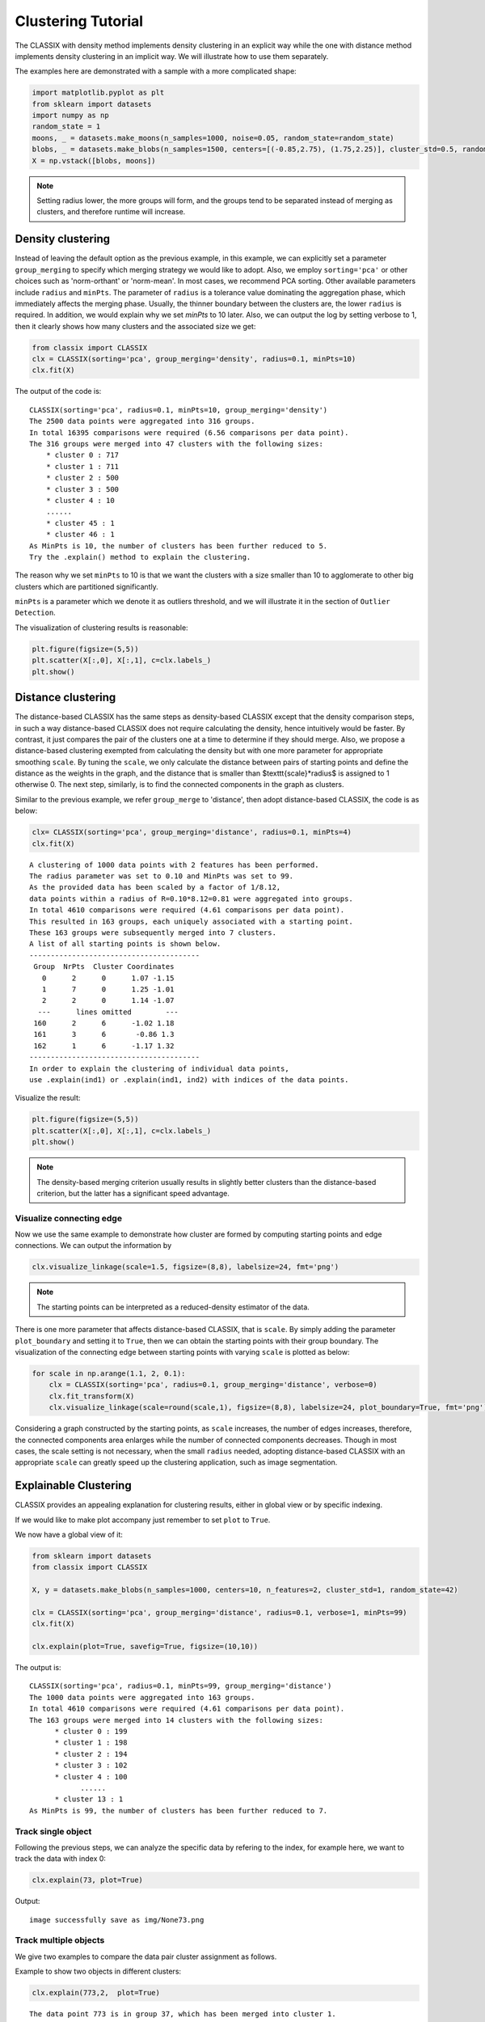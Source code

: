 Clustering Tutorial
======================================

The CLASSIX with density method implements density clustering in an explicit way while the one with distance method implements density clustering in an implicit way. We will illustrate how to use them separately.  

The examples here are demonstrated with a sample with a more complicated shape:

.. code:: python

    import matplotlib.pyplot as plt
    from sklearn import datasets
    import numpy as np
    random_state = 1
    moons, _ = datasets.make_moons(n_samples=1000, noise=0.05, random_state=random_state)
    blobs, _ = datasets.make_blobs(n_samples=1500, centers=[(-0.85,2.75), (1.75,2.25)], cluster_std=0.5, random_state=random_state)
    X = np.vstack([blobs, moons])


.. admonition:: Note

    Setting radius lower, the more groups will form, and the groups tend to be separated instead of merging as clusters, and therefore runtime will increase. 
    
++++++++++++++++++
Density clustering
++++++++++++++++++

Instead of leaving the default option as the previous example, in this example, we can explicitly set a parameter ``group_merging`` to specify which merging strategy we would like to adopt. 
Also, we employ ``sorting='pca'`` or other choices such as 'norm-orthant' or 'norm-mean'. In most cases, we recommend PCA sorting. Other available parameters include ``radius`` and ``minPts``. The parameter of ``radius`` is a tolerance value dominating the aggregation phase, which immediately affects the merging phase. 
Usually, the thinner boundary between the clusters are, the lower ``radius`` is required. In addition, we would explain why we set `minPts` to 10 later. Also, we can output the log by setting verbose to 1, then it clearly shows how many clusters and the associated size we get:

.. code:: python

    from classix import CLASSIX
    clx = CLASSIX(sorting='pca', group_merging='density', radius=0.1, minPts=10)
    clx.fit(X)

The output of the code is:

.. parsed-literal::

    CLASSIX(sorting='pca', radius=0.1, minPts=10, group_merging='density')
    The 2500 data points were aggregated into 316 groups.
    In total 16395 comparisons were required (6.56 comparisons per data point). 
    The 316 groups were merged into 47 clusters with the following sizes: 
        * cluster 0 : 717
        * cluster 1 : 711
        * cluster 2 : 500
        * cluster 3 : 500
        * cluster 4 : 10
        ......
        * cluster 45 : 1
        * cluster 46 : 1
    As MinPts is 10, the number of clusters has been further reduced to 5.
    Try the .explain() method to explain the clustering.




The reason why we set ``minPts`` to 10 is that we want the clusters with a size smaller than 10 to agglomerate to other big clusters which are partitioned significantly.

``minPts`` is a parameter which we denote it as outliers threshold, and we will illustrate it in the section of ``Outlier Detection``.

The visualization of clustering results is reasonable:

.. code:: python

    plt.figure(figsize=(5,5))
    plt.scatter(X[:,0], X[:,1], c=clx.labels_)
    plt.show()

.. image:: images/demo2.png
    :width: 430


++++++++++++++++++
Distance clustering
++++++++++++++++++

The distance-based CLASSIX has the same steps as density-based CLASSIX except that the density comparison steps, in such a way distance-based CLASSIX does not require calculating the density, hence intuitively would be faster. By contrast, it just compares the pair of the clusters one at a time to determine if they should merge. 
Also, we propose a distance-based clustering exempted from calculating the density but with one more parameter for appropriate smoothing ``scale``. By tuning the ``scale``, we only calculate the distance between pairs of starting points and define the distance as the weights in the graph, and the distance that is smaller than $\texttt{scale}*\radius$ is assigned to 1 otherwise 0. The next step, similarly, is to find the connected components in the graph as clusters.

Similar to the previous example, we refer ``group_merge`` to 'distance', then adopt distance-based CLASSIX, the code is as below:


.. code:: python

    clx= CLASSIX(sorting='pca', group_merging='distance', radius=0.1, minPts=4)
    clx.fit(X)



.. parsed-literal::

    A clustering of 1000 data points with 2 features has been performed. 
    The radius parameter was set to 0.10 and MinPts was set to 99. 
    As the provided data has been scaled by a factor of 1/8.12,
    data points within a radius of R=0.10*8.12=0.81 were aggregated into groups. 
    In total 4610 comparisons were required (4.61 comparisons per data point). 
    This resulted in 163 groups, each uniquely associated with a starting point. 
    These 163 groups were subsequently merged into 7 clusters. 
    A list of all starting points is shown below.
    ----------------------------------------
     Group  NrPts  Cluster Coordinates 
       0      2      0      1.07 -1.15 
       1      7      0      1.25 -1.01 
       2      2      0      1.14 -1.07 
      ---      lines omitted        ---
     160      2      6      -1.02 1.18 
     161      3      6       -0.86 1.3 
     162      1      6      -1.17 1.32 
    ----------------------------------------
    In order to explain the clustering of individual data points, 
    use .explain(ind1) or .explain(ind1, ind2) with indices of the data points.


Visualize the result:

.. code:: python

    plt.figure(figsize=(5,5))
    plt.scatter(X[:,0], X[:,1], c=clx.labels_)
    plt.show()

.. image:: images/demo3.png
    :width: 430

.. admonition:: Note

    The density-based merging criterion usually results in slightly better clusters than the distance-based criterion, but the latter has a significant speed advantage.


Visualize connecting edge
------------------------------

Now we use the same example to demonstrate how cluster are formed by computing starting points and edge connections. We can output the information by

.. code:: python

    clx.visualize_linkage(scale=1.5, figsize=(8,8), labelsize=24, fmt='png')

.. image:: images/linkage_scale_1.5_tol_0.1.png


.. admonition:: Note

    The starting points can be interpreted as a reduced-density estimator of the data. 

There is one more parameter that affects distance-based CLASSIX, that is ``scale``.  By simply adding the parameter ``plot_boundary`` and setting it to ``True``, then we can obtain the starting points with their group boundary. The visualization of the connecting edge between starting points with varying ``scale`` is plotted as below:

.. code:: python

    for scale in np.arange(1.1, 2, 0.1):
        clx = CLASSIX(sorting='pca', radius=0.1, group_merging='distance', verbose=0)
        clx.fit_transform(X)
        clx.visualize_linkage(scale=round(scale,1), figsize=(8,8), labelsize=24, plot_boundary=True, fmt='png')

.. image:: images/single_linkage.png


Considering a graph constructed by the starting points, as ``scale`` increases, the number of edges increases, therefore, the connected components area enlarges while the number of connected components decreases.
Though in most cases, the scale setting is not necessary, when the small ``radius`` needed, adopting distance-based CLASSIX with an appropriate ``scale`` can greatly speed up the clustering application, such as image segmentation.








+++++++++++++++++++++++
Explainable Clustering
+++++++++++++++++++++++

CLASSIX provides an appealing explanation for clustering results, either in global view or by specific indexing. 

If we would like to make plot accompany just remember to set ``plot`` to ``True``.

We now have a global view of it:

.. code:: python

    from sklearn import datasets
    from classix import CLASSIX
    
    X, y = datasets.make_blobs(n_samples=1000, centers=10, n_features=2, cluster_std=1, random_state=42)
    
    clx = CLASSIX(sorting='pca', group_merging='distance', radius=0.1, verbose=1, minPts=99)
    clx.fit(X)

    clx.explain(plot=True, savefig=True, figsize=(10,10))



The output is:

.. parsed-literal::

    CLASSIX(sorting='pca', radius=0.1, minPts=99, group_merging='distance')
    The 1000 data points were aggregated into 163 groups.
    In total 4610 comparisons were required (4.61 comparisons per data point). 
    The 163 groups were merged into 14 clusters with the following sizes: 
          * cluster 0 : 199
          * cluster 1 : 198
          * cluster 2 : 194
          * cluster 3 : 102
          * cluster 4 : 100
                ......
          * cluster 13 : 1
    As MinPts is 99, the number of clusters has been further reduced to 7.
.. image:: images/explain_viz.png


Track single object
------------------------------

Following the previous steps, we can analyze the specific data by refering to the index, for example here, we want to track the data with index 0:

.. code:: python

    clx.explain(73, plot=True)


Output:

.. parsed-literal::

    image successfully save as img/None73.png


.. image:: images/None73.png

Track multiple objects
------------------------------
We give two examples to compare the data pair cluster assignment as follows.


Example to show two objects in different clusters:

.. code:: python
    
    clx.explain(773,2,  plot=True)

.. parsed-literal::

    The data point 773 is in group 37, which has been merged into cluster 1.
    The data point 2 is in group 40, which has been merged into cluster 2.
    There is no path of overlapping groups between these clusters.

.. image:: images/None773_2.png

Example to show two objects in the same clusters:

.. code:: python
    
    clx.explain(773, 792,  plot=True, savefig=True, fmt='png', figname='ex2')

.. parsed-literal::
    
    The data point 773 is in group 37 and the data point 792 is in group 50, 
    both of which were merged into cluster #1. 
    These two groups are connected via groups 37 <-> 49 <-> 41 <-> 45 <-> 38 <-> 50.

.. image:: images/None773_792.png

If you want to show the paths connected the two points, setting the optional parameter ``add_arrow`` to ``True``.
Here we also add ``figsize`` to resize the figure. More controled parameters for fancy arrow plot can be referred to detailed documentation of `classix.CLASSIX.explain <https://classix.readthedocs.io/en/latest/_autosummary/classix.CLASSIX.explain.html#classix.CLASSIX.explain>`_. 

Additionally, if one want to index more than 2 objects, use numbrt parameters ``index{number}``, for example, indexing 3 objects information, use:

.. code:: python
    
    clx.explain(index1=773, index2=292, index3=2, figsize=(10, 10))

.. image:: images/None773_292_m.png


++++++++++++++++++++++++++++
Case study of industry data
++++++++++++++++++++++++++++

Here, we turn our attention on practical data. 
Similar to above, we load the necessary data to produce the analytical result.

.. code:: python

    import time
    import numpy as np
    import classix


To load the industry data provided by Kamil, we can simply use the API ``load_data`` and require the paramter as ``vdu_signals``
we leave the default parameters except setting radius to 1.

.. code:: python

    data = classix.loadData('vdu_signals')
    clx = classix.CLASSIX(radius=1, group_merging='distance')

.. admonition:: Note

    The method ``loadData`` also supports other typical UCI datasets for clustering, which include ``'vdu_signals'``, ``'Iris'``, ``'Dermatology'``, ``'Ecoli'``, ``'Glass'``, ``'Banknote'``, ``'Seeds'``, ``'Phoneme'``, and ``'Wine'``.


Then, we employ classix model to train the data and record the timing:

.. code:: python

    st = time.time()
    clx.fit_transform(data)
    et = time.time()
    print("consume time:", et - st)

.. parsed-literal::

    CLASSIX(sorting='pca', radius=1, minPts=0, group_merging='distance')
    The 2028780 data points were aggregated into 36 groups.
    In total 3920623 comparisons were required (1.93 comparisons per data point). 
    The 36 groups were merged into 4 clusters with the following sizes: 
        * cluster 0 : 2008943
        * cluster 1 : 16920
        * cluster 2 : 1800
        * cluster 3 : 1117
    Try the .explain() method to explain the clustering.
    consume time: 1.1904590129852295

If you set radius to 0.5, you can get the output:
.. parsed-literal::

    CLASSIX(sorting='pca', radius=0.5, minPts=0, group_merging='distance')
    The 2028780 data points were aggregated into 93 groups.
    In total 6252385 comparisons were required (3.08 comparisons per data point). 
    The 93 groups were merged into 7 clusters with the following sizes: 
        * cluster 0 : 2008943
        * cluster 1 : 16909
        * cluster 2 : 1800
        * cluster 3 : 900
        * cluster 4 : 180
        * cluster 5 : 37
        * cluster 6 : 11
    Try the .explain() method to explain the clustering.
    consume time: 1.3505780696868896

From this, we can see there is big gap between the number of cluster 4 and cluster 5, by which we can assume the data within a cluster with size smaller than 38 are outliers. Therefore, we set 
``minPts`` to 38. After that, we can get the same result as that with radius of 1. You can also set the parameter of ``post_alloc`` to ``False``, then all outliers will be marked as label of -1 instead of 
executing the allocation strategy. Though in most cases outliers are hard to define and capture, this case tells us how to select an appropriate value for `minPts` to separate outliers or deal with outliers based on distance. 

As above, we view the whole picture for data simply by 

.. code:: python

    clx.explain(plot=True)

You can also specify other parameters to personalize the visualization to make it easier to analyze. For example, you can enlarge the fontsize of starting points labels by 
setting ``sp_fontsize`` larger or change the shape by tunning appropriate value for ``figsize``. For more details about parameter settings, we refer to our API Reference. So, we try:

.. code:: python

    clx.explain(plot=True, figsize=(24,10), sp_fontsize=12)

.. image:: images/case_explain_viz.png

.. parsed-literal::

    A clustering of 2028780 data points with 2 features has been performed. 
    The radius parameter was set to 1.00 and MinPts was set to 0. 
    As the provided data has been scaled by a factor of 1/2.46,
    data points within a radius of R=1.00*2.46=2.46 were aggregated into groups. 
    In total 7577284 comparisons were required (3.73 comparisons per data point). 
    This resulted in 36 groups, each uniquely associated with a starting point. 
    These 36 groups were subsequently merged into 4 clusters. 
    In order to see a visual representation of the clustered data, use .explain(plot=True). 
    In order to explain the clustering of individual data points, 
    use .explain(ind1) or .explain(ind1, ind2) with indices of the data points.

We can see most of data objects are allocated to groups 26~33, which correspond to cluster 0. 


Then to track or compare any data by indexing, you can enter like

.. code:: python

    clx.explain(14940, 16943,  plot=True, sp_fontsize=10)

.. image:: images/None14940_16943.png

.. parsed-literal::

    The data point 14940 is in group 7, which has been merged into cluster 0.
    The data point 16943 is in group 11, which has been merged into cluster 2.
    There is no path of overlapping groups between these clusters.

The output documentation describes how two data objects are separated into two clusters, and also how far or close they are.

